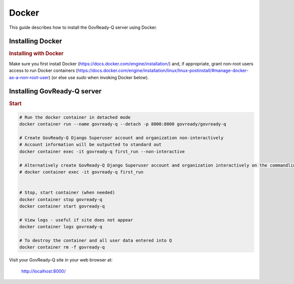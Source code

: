 .. Copyright (C) 2020 GovReady PBC

.. _govready-q_server_sources_docker:

Docker
======

This guide describes how to install the GovReady-Q server using Docker.


Installing Docker
-----------------

.. rubric:: Installing with Docker

Make sure you first install Docker (https://docs.docker.com/engine/installation/) and, if appropriate, grant non-root users access to run Docker containers (https://docs.docker.com/engine/installation/linux/linux-postinstall/#manage-docker-as-a-non-root-user) (or else use `sudo` when invoking Docker below).

Installing GovReady-Q server
----------------------------

.. rubric:: Start

.. code-block:: bash

    # Run the docker container in detached mode
    docker container run --name govready-q --detach -p 8000:8000 govready/govready-q

    # Create GovReady-Q Django Superuser account and organization non-interactively
    # Account information will be outputted to standard out
    docker container exec -it govready-q first_run --non-interactive

    # Alternatively create GovReady-Q Django Superuser account and organization interactively on the commandline
    # docker container exec -it govready-q first_run
    

    # Stop, start container (when needed)
    docker container stop govready-q
    docker container start govready-q

    # View logs - useful if site does not appear
    docker container logs govready-q

    # To destroy the container and all user data entered into Q
    docker container rm -f govready-q


Visit your GovReady-Q site in your web browser at:

    http://localhost:8000/
